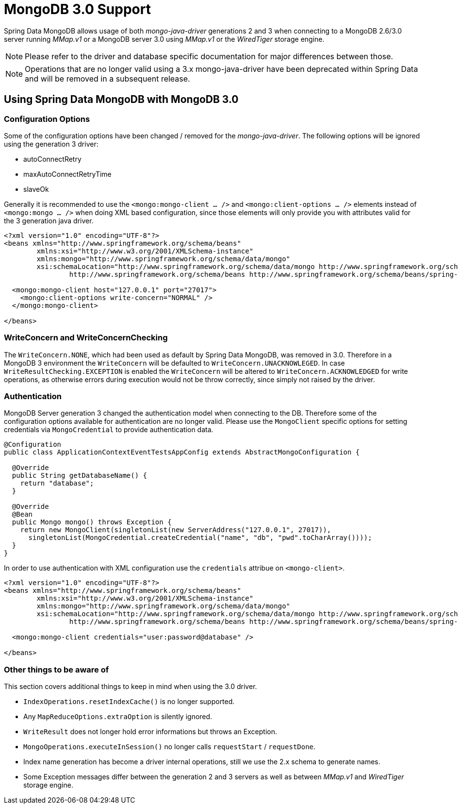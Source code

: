 [[mongo.mongo-3]]
= MongoDB 3.0 Support

Spring Data MongoDB allows usage of both _mongo-java-driver_ generations 2 and 3 when connecting to a MongoDB 2.6/3.0 server running _MMap.v1_ or a MongoDB server 3.0 using _MMap.v1_ or the _WiredTiger_ storage engine. 

NOTE: Please refer to the driver and database specific documentation for major differences between those.
 
NOTE: Operations that are no longer valid using a 3.x mongo-java-driver have been deprecated within Spring Data and will be removed in a subsequent release.

[[mongodb:mongo-3-configuration]]
== Using Spring Data MongoDB with MongoDB 3.0

=== Configuration Options

Some of the configuration options have been changed / removed for the _mongo-java-driver_. The following options will be ignored using the generation 3 driver:

 * autoConnectRetry
 * maxAutoConnectRetryTime
 * slaveOk
 
Generally it is recommended to use the `<mongo:mongo-client ... />` and `<mongo:client-options ... />` elements instead of `<mongo:mongo ... />` when doing XML based configuration, since those elements will only provide you with attributes valid for the 3 generation java driver.

[source,xml]
----
<?xml version="1.0" encoding="UTF-8"?>
<beans xmlns="http://www.springframework.org/schema/beans"
	xmlns:xsi="http://www.w3.org/2001/XMLSchema-instance"
	xmlns:mongo="http://www.springframework.org/schema/data/mongo"
	xsi:schemaLocation="http://www.springframework.org/schema/data/mongo http://www.springframework.org/schema/data/mongo/spring-mongo.xsd
		http://www.springframework.org/schema/beans http://www.springframework.org/schema/beans/spring-beans.xsd">
		
  <mongo:mongo-client host="127.0.0.1" port="27017">
    <mongo:client-options write-concern="NORMAL" />
  </mongo:mongo-client>

</beans>
----

=== WriteConcern and WriteConcernChecking

The `WriteConcern.NONE`, which had been used as default by Spring Data MongoDB, was removed in 3.0. Therefore in a MongoDB 3 environment the `WriteConcern` will be defaulted to `WriteConcern.UNACKNOWLEGED`. In case `WriteResultChecking.EXCEPTION` is enabled the `WriteConcern` will be altered to `WriteConcern.ACKNOWLEDGED` for write operations, as otherwise errors during execution would not be throw correctly, since simply not raised by the driver. 

=== Authentication

MongoDB Server generation 3 changed the authentication model when connecting to the DB. Therefore some of the configuration options available for authentication are no longer valid. Please use the `MongoClient` specific options for setting credentials via `MongoCredential` to provide authentication data.

[source,java]
----
@Configuration
public class ApplicationContextEventTestsAppConfig extends AbstractMongoConfiguration {

  @Override
  public String getDatabaseName() {
    return "database";
  }

  @Override
  @Bean
  public Mongo mongo() throws Exception {
    return new MongoClient(singletonList(new ServerAddress("127.0.0.1", 27017)),
      singletonList(MongoCredential.createCredential("name", "db", "pwd".toCharArray())));
  }
}
----

In order to use authentication with XML configuration use the `credentials` attribue on `<mongo-client>`. 

[source,xml]
----
<?xml version="1.0" encoding="UTF-8"?>
<beans xmlns="http://www.springframework.org/schema/beans"
	xmlns:xsi="http://www.w3.org/2001/XMLSchema-instance"
	xmlns:mongo="http://www.springframework.org/schema/data/mongo"
	xsi:schemaLocation="http://www.springframework.org/schema/data/mongo http://www.springframework.org/schema/data/mongo/spring-mongo.xsd
		http://www.springframework.org/schema/beans http://www.springframework.org/schema/beans/spring-beans.xsd">
		
  <mongo:mongo-client credentials="user:password@database" />

</beans>
----

=== Other things to be aware of

This section covers additional things to keep in mind when using the 3.0 driver.

* `IndexOperations.resetIndexCache()` is no longer supported.
* Any `MapReduceOptions.extraOption` is silently ignored.
* `WriteResult` does not longer hold error informations but throws an Exception.
* `MongoOperations.executeInSession()` no longer calls `requestStart` / `requestDone`.
* Index name generation has become a driver internal operations, still we use the 2.x schema to generate names.
* Some Exception messages differ between the generation 2 and 3 servers as well as between _MMap.v1_ and _WiredTiger_ storage engine.
 

